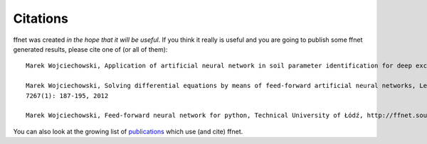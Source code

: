 ---------
Citations
---------

ffnet was created *in the hope that it will be useful*. If you think it really is useful and you are going to publish some ffnet generated results, please cite one of (or all of them)::

    Marek Wojciechowski, Application of artificial neural network in soil parameter identification for deep excavation numerical model, Computer Assisted Mechanics and Engineering Sciences, 18(4): 303-311, 2011

    Marek Wojciechowski, Solving differential equations by means of feed-forward artificial neural networks, Lecture Notes in Computer Science (including subseries Lecture Notes in Artificial Intelligence and Lecture Notes in Bioinformatics)
    7267(1): 187-195, 2012

    Marek Wojciechowski, Feed-forward neural network for python, Technical University of Łódź, http://ffnet.sourceforge.net/, 2005-2016, Łódź, Poland

You can also look at the growing list of `publications <https://scholar.google.pl/scholar?oi=bibs&hl=pl&cites=16555186160568424179>`_ which use (and cite) ffnet.

